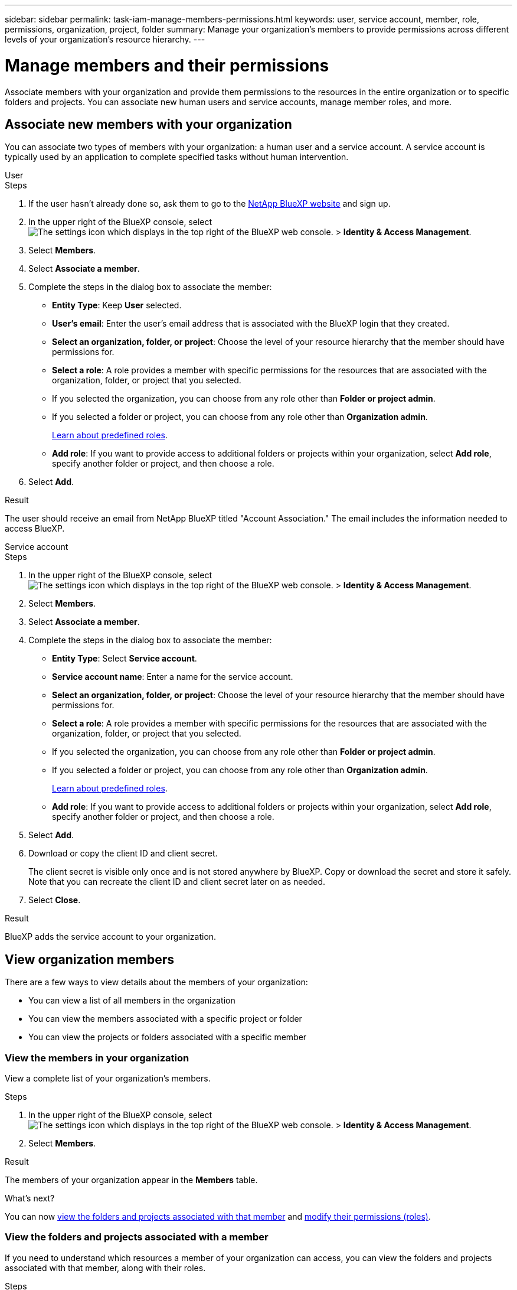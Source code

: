 ---
sidebar: sidebar
permalink: task-iam-manage-members-permissions.html
keywords: user, service account, member, role, permissions, organization, project, folder
summary: Manage your organization's members to provide permissions across different levels of your organization's resource hierarchy.
---

= Manage members and their permissions
:hardbreaks:
:nofooter:
:icons: font
:linkattrs:
:imagesdir: ./media/

[.lead]
Associate members with your organization and provide them permissions to the resources in the entire organization or to specific folders and projects. You can associate new human users and service accounts, manage member roles, and more.

== Associate new members with your organization

You can associate two types of members with your organization: a human user and a service account. A service account is typically used by an application to complete specified tasks without human intervention.

// start tabbed area 

[role="tabbed-block"] 

==== 

.User

-- 

.Steps

. If the user hasn't already done so, ask them to go to the https://bluexp.netapp.com/[NetApp BlueXP website^] and sign up.

. In the upper right of the BlueXP console, select image:icon-settings-option2.png[The settings icon which displays in the top right of the BlueXP web console.] > *Identity & Access Management*.

. Select *Members*.

. Select *Associate a member*.

. Complete the steps in the dialog box to associate the member:
+
* *Entity Type*: Keep *User* selected.
* *User's email*: Enter the user's email address that is associated with the BlueXP login that they created.
* *Select an organization, folder, or project*: Choose the level of your resource hierarchy that the member should have permissions for.
* *Select a role*: A role provides a member with specific permissions for the resources that are associated with the organization, folder, or project that you selected. 
+
* If you selected the organization, you can choose from any role other than *Folder or project admin*. 
* If you selected a folder or project, you can choose from any role other than *Organization admin*. 
+
link:reference-predefined-roles.html[Learn about predefined roles].
* *Add role*: If you want to provide access to additional folders or projects within your organization, select *Add role*, specify another folder or project, and then choose a role.

. Select *Add*.

.Result

The user should receive an email from NetApp BlueXP titled "Account Association." The email includes the information needed to access BlueXP.

-- 

.Service account 

-- 

.Steps

. In the upper right of the BlueXP console, select image:icon-settings-option2.png[The settings icon which displays in the top right of the BlueXP web console.] > *Identity & Access Management*.

. Select *Members*.

. Select *Associate a member*.

. Complete the steps in the dialog box to associate the member:
+
* *Entity Type*: Select *Service account*.
* *Service account name*: Enter a name for the service account.
* *Select an organization, folder, or project*: Choose the level of your resource hierarchy that the member should have permissions for.
* *Select a role*: A role provides a member with specific permissions for the resources that are associated with the organization, folder, or project that you selected. 
+
* If you selected the organization, you can choose from any role other than *Folder or project admin*. 
* If you selected a folder or project, you can choose from any role other than *Organization admin*. 
+
link:reference-predefined-roles.html[Learn about predefined roles].
* *Add role*: If you want to provide access to additional folders or projects within your organization, select *Add role*, specify another folder or project, and then choose a role.

. Select *Add*.

. Download or copy the client ID and client secret.
+
The client secret is visible only once and is not stored anywhere by BlueXP. Copy or download the secret and store it safely. Note that you can recreate the client ID and client secret later on as needed.

. Select *Close*.

.Result

BlueXP adds the service account to your organization.

-- 

==== 

// end tabbed area 

== View organization members

There are a few ways to view details about the members of your organization:

* You can view a list of all members in the organization
* You can view the members associated with a specific project or folder
* You can view the projects or folders associated with a specific member

=== View the members in your organization

View a complete list of your organization's members.

.Steps

. In the upper right of the BlueXP console, select image:icon-settings-option2.png[The settings icon which displays in the top right of the BlueXP web console.] > *Identity & Access Management*.

. Select *Members*.

.Result

The members of your organization appear in the *Members* table.

.What's next?

You can now <<view-folders-and-projects,view the folders and projects associated with that member>> and <<manage-permissions,modify their permissions (roles)>>.

[#view-folders-and-projects]
=== View the folders and projects associated with a member

If you need to understand which resources a member of your organization can access, you can view the folders and projects associated with that member, along with their roles. 

.Steps

. From the *Members* page, navigate to a member in the table, select image:icon-action.png["An icon that is three side-by-side dots"] and then select *View details*.

.Result

BlueXP displays details about the member, which includes the folders and projects that the user has permissions for across your organization's resource hierarchy.

Here's an example of a member who has permissions to a folder and a project.

image:screenshot-iam-member-details.png[A screenshot of the details page for a member who has permissions to a project and a folder.]

=== View the members associated with a project or folder

You might need to verify which members have permissions for the resources in a specific project or folder.

.Steps

. In the upper right of the BlueXP console, select image:icon-settings-option2.png[The settings icon which displays in the top right of the BlueXP web console.] > *Identity & Access Management*.

. From the *Organization* page, navigate to a project or folder in the table, select image:icon-action.png["An icon that is three side-by-side dots"] and then select *Edit folder* or *Edit project*.

. On the *Edit a project* page, select *Access*.

.Result

BlueXP displays the members who have access to the folder or project.

.What's next?

If needed, link:task-iam-manage-folders-projects.html#modify-members[modify member access to the folder or project].

[#manage-permissions]
== Manage a member's permissions

A role defines the permissions assigned to a member at the organization, folder, or project level. Each organization member can have multiple roles assigned at different levels of the organization hierarchy. For example, you can assign a member role A for project 1 and role B for project 2.

TIP: A member who is assigned the Organization admin role can't be assigned any additional roles. They already have permissions across the entire organization.

=== View a member's roles

To understand which resources and permissions are available to a member, you can view the roles assigned to the member at different levels of your organization's resource hierarchy.

.Steps

. From the *Members* page, navigate to a member in the table, select image:icon-action.png["An icon that is three side-by-side dots"] and then select *View details*.

.Result

BlueXP displays the roles associated with that user at the organization, folder, and project level.

The following example shows a member who has the Organization admin role, which gives them access to all resources in the organization.

image:screenshot-iam-member-details-org-admin.png[A screenshot of the details page for a member who has Organization admin permissions.]

=== Add roles

Provide a user with additional permissions in your organization by adding roles that apply to the organization, folder, or project level.

.Steps

. From the *Members* page, navigate to a member in the table, select image:icon-action.png["An icon that is three side-by-side dots"] and then select *Add a role*.

. Complete the steps in the dialog box to associate the member:
+
* *Select an organization, folder, or project*: Choose the level of your resource hierarchy that the member should have permissions for.
* *Select a role*: A role provides a member with specific permissions for the resources that are associated with the organization, folder, or project that you selected. 
+
* If you selected the organization, you can choose from any role other than *Folder or project admin*. 
* If you selected a folder or project, you can choose from any role other than *Organization admin*. 
+
link:reference-predefined-roles.html[Learn about predefined roles].
* *Add role*: If you want to provide access to additional folders or projects within your organization, select *Add role*, specify another folder or project, and then choose a role.

. Select *Add new roles*.

.Result

BlueXP adds the roles. The member now has permissions for the resources in the organization, folder, or project that you selected.

=== Change or remove a member's roles

If you need to modify a member's permissions, you can do so by changing or removing the role that's associated at the organization, folder, or project level.

.Steps

. From the *Members* page, navigate to a member in the table, select image:icon-action.png["An icon that is three side-by-side dots"] and then select *View details*.

. Modify the member's roles:
+
* *Change a role*: In the table, navigate to the organization, folder, or project and then select a new role.
* *Remove a role*: In the table, navigate to the organization, folder, or project level and then select image:icon-delete.png[An icon of a garbage can]

.Result

BlueXP updates the roles associated with that user at the organization, folder, and project level.

=== Change roles for multiple members in your organization

If you need to change the roles for multiple members in your organization, you can use a bulk action to complete the changes all at once.

.Steps

. From the *Organization* page, navigate to a project or folder in the table, select image:icon-action.png["An icon that is three side-by-side dots"] and then select *Edit organization*, *Edit folder*, or *Edit project*.

. On the *Edit* page, select *Access*.

. Select all members or individually select two or more members.

. Select *Define role*.
+
image:screenshot-iam-define-role.png[A screenshot of the Access portion of the edit dialog box that enables you to choose the Define role action after selecting two or more members.]

. Select the role that you'd like to assign to the members and then select *Define*.

.Result

BlueXP updates the roles for all of the members that you selected.

== Recreate the credentials for a service account

You can recreate the credentials (client ID and client secret) for a service account at any time. You might recreate the credentials if you lost them or if your business requires that you rotate security credentials after a period of time.

.About this task

Recreating the credentials deletes the existing credentials for the service account and then creates new credentials. You will not be able to use the previous credentials.

.Steps

. In the upper right of the BlueXP console, select image:icon-settings-option2.png[The settings icon which displays in the top right of the BlueXP web console.] > *Identity & Access Management*.

. Select *Members*.

. In the *Members* table, navigate to a service account, select image:icon-action.png["An icon that is three side-by-side dots"] and then select *Recreate secrets*.

. Select *Recreate*.

. Download or copy the client ID and client secret.
+
The client secret is visible only once and is not stored anywhere by BlueXP. Copy or download the secret and store it safely.

. Select *Close*.

.Result

A new client ID and client secret are now associated with the service account.

== Remove a member from your organization

You might need to remove a member from your organization--for example, if they left your company.

.About this task

This task doesn't delete the member's BlueXP account or NetApp Support Site account. It simply removes the user and their associated permissions from your organization.

.Steps

. From the *Members* page, navigate to a member in the table, select image:icon-action.png["An icon that is three side-by-side dots"] and then select *Delete user*.

. Confirm that you want to remove the member from your organization.

.Result

BlueXP removes the member. If that member logs in to BlueXP again, they no longer have access to your BlueXP organization.
